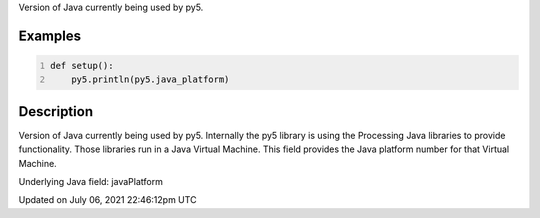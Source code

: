 .. title: java_platform
.. slug: java_platform
.. date: 2021-07-06 22:46:12 UTC+00:00
.. tags:
.. category:
.. link:
.. description: py5 java_platform documentation
.. type: text

Version of Java currently being used by py5.

Examples
========

.. raw:: html

    <div class="example-table">

.. raw:: html

    <div class="example-row"><div class="example-cell-image">

.. raw:: html

    </div><div class="example-cell-code">

.. code:: python
    :number-lines:

    def setup():
        py5.println(py5.java_platform)

.. raw:: html

    </div></div>

.. raw:: html

    </div>

Description
===========

Version of Java currently being used by py5. Internally the py5 library is using the Processing Java libraries to provide functionality. Those libraries run in a Java Virtual Machine. This field provides the Java platform number for that Virtual Machine.

Underlying Java field: javaPlatform


Updated on July 06, 2021 22:46:12pm UTC

